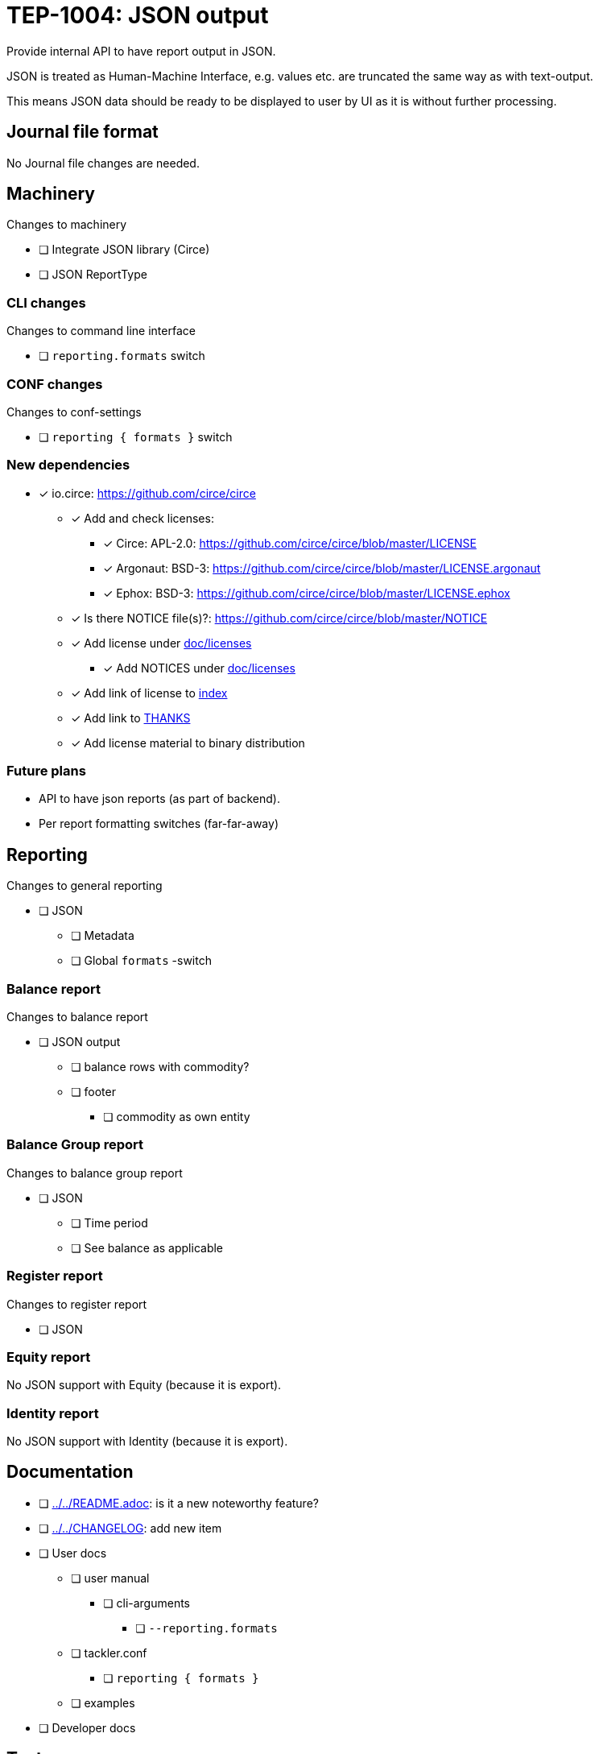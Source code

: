 = TEP-1004: JSON output

Provide internal API to have report output in JSON.

JSON is treated as Human-Machine Interface, e.g. values etc.
are truncated the same way as with text-output.

This means JSON data should be ready to be displayed to user by UI as it is without
further processing.


== Journal file format

No Journal file changes are needed.


== Machinery

Changes to machinery

* [ ] Integrate JSON library (Circe)
* [ ] JSON ReportType


=== CLI changes

Changes to command line interface

* [ ] `reporting.formats` switch


=== CONF changes

Changes to conf-settings

* [ ] `reporting { formats }` switch


=== New dependencies

* [x] io.circe: https://github.com/circe/circe
** [x] Add and check licenses:
*** [x] Circe: APL-2.0: https://github.com/circe/circe/blob/master/LICENSE
*** [x] Argonaut: BSD-3: https://github.com/circe/circe/blob/master/LICENSE.argonaut
*** [x] Ephox: BSD-3: https://github.com/circe/circe/blob/master/LICENSE.ephox
** [x] Is there NOTICE file(s)?: https://github.com/circe/circe/blob/master/NOTICE
** [x] Add license under link:../licenses[doc/licenses]
*** [x] Add NOTICES under link:../licenses[doc/licenses]
** [x] Add link of license to link:../readme.adoc[index]
** [x] Add link to link:../../THANKS.adoc[THANKS]
** [x] Add license material to binary distribution


=== Future plans

 * API to have json reports (as part of backend).
 * Per report formatting switches (far-far-away)


== Reporting

Changes to general reporting

* [ ] JSON
** [ ] Metadata
** [ ] Global `formats` -switch

=== Balance report

Changes to balance report

* [ ] JSON output
** [ ] balance rows with commodity?
** [ ] footer
*** [ ] commodity as own entity



=== Balance Group report

Changes to balance group report

* [ ] JSON
**  [ ] Time period
**  [ ] See balance as applicable


=== Register report

Changes to register report

* [ ] JSON


=== Equity report

No JSON support with Equity (because it is export).

=== Identity report

No JSON support with Identity (because it is export).


== Documentation

* [ ] link:../../README.adoc[]: is it a new noteworthy feature?
* [ ] link:../../CHANGELOG[]: add new item
* [ ] User docs
** [ ] user manual
*** [ ] cli-arguments
**** [ ] `--reporting.formats`
** [ ] tackler.conf
*** [ ] `reporting { formats }`
** [ ] examples
* [ ] Developer docs

== Tests

Normal, ok-case tests to validate functionality:

* [ ] "normal" and not-normal data
** [ ] UTF-8 data
** [ ] Non-valid JSON characters with description etc.
* [ ] timestamps
* [ ] code
** [ ] code with (json) special chars
* [ ] account names, with UTF-8
* [ ] amounts
* [ ] commodities
* [ ] Value positions
* [ ] PnL: Opening positions
* [ ] Comments
** [ ] Transaction Comments
** [ ] Posting Comments
* [ ] Transaction metadata
** [ ] uuid
* [ ] Report Metadata
** [ ] data from git
*** [ ] based on ref
*** [ ] based on commitid
*** [ ] check link:./TEP-1002.adoc[TEP-1002] for additional test cases
* [x] check link:../journal.adoc[journal format] for additional test cases


=== Errors

Various error cases:

* [ ] e: error test 1

=== Perf

Test performance with new output format, especially streaming case.

* [ ] text vs. json output tests
** [ ] balance
** [ ] registry
* [ ] text *and* json output tests
** [ ] balance
** [ ] registry


=== Metadata for test coverage tracking

....
features:
  - feature:
      id: uuid
      subject: "one-line description of main feature"

  - feature:
      id: uuid
      parent: uuid-of-parent
      subject: "one-line description of sub feature"
....
